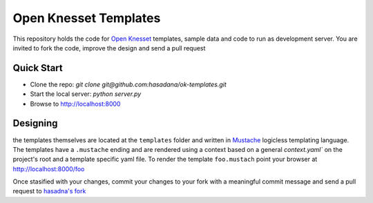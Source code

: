 Open Knesset Templates
======================

This repository holds the code for `Open Knesset`_ templates, sample data and 
code to run as development server.  You are invited to fork the code, improve
the design and send a pull request

.. _Open Knesset: http://oknesset.org

Quick Start
-----------

* Clone the repo: `git clone git@github.com:hasadana/ok-templates.git`
* Start the local server: `python server.py`
* Browse to http://localhost:8000

Designing
---------

the templates themselves are located at the ``templates`` folder and written in 
Mustache_ logicless templating language.  The templates have a ``.mustache``
ending and are rendered using a context based on a general `context.yaml`` 
on the project's root and a template specific yaml file.
To render the template ``foo.mustach`` point your browser at 
http://localhost:8000/foo 

Once stasified with your changes, commit your changes to your fork with a
meaningful commit message and send a pull request to `hasadna's fork`_

.. _Mustache: http://mustache.github.com
.. _hasadna's fork: https://github.com/hasadna/ok-templates
